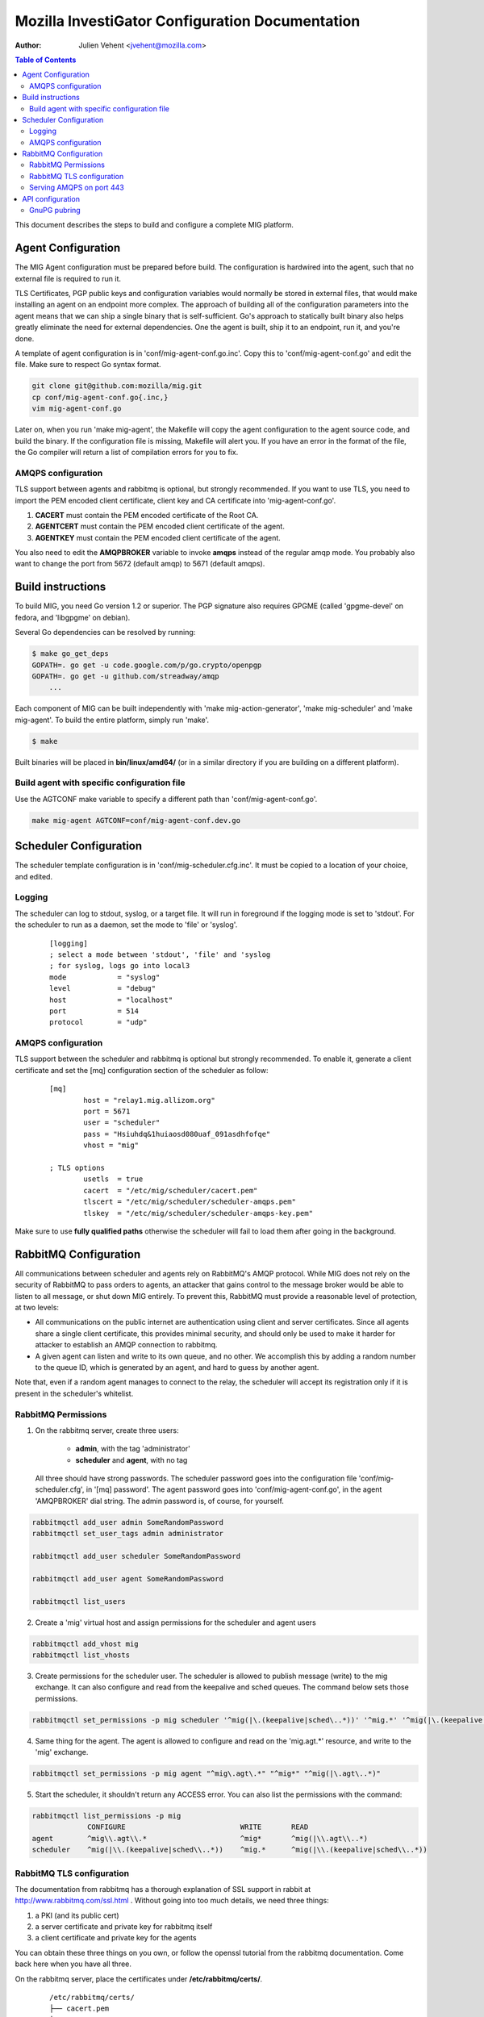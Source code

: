 Mozilla InvestiGator Configuration Documentation
================================================
:Author: Julien Vehent <jvehent@mozilla.com>

.. contents:: Table of Contents

This document describes the steps to build and configure a complete MIG
platform.

Agent Configuration
-------------------

The MIG Agent configuration must be prepared before build. The configuration is
hardwired into the agent, such that no external file is required to run it.

TLS Certificates, PGP public keys and configuration variables would normally
be stored in external files, that would make installing an agent on an endpoint
more complex. The approach of building all of the configuration parameters into
the agent means that we can ship a single binary that is self-sufficient. Go's
approach to statically built binary also helps greatly eliminate the need for
external dependencies. One the agent is built, ship it to an endpoint, run it,
and you're done.

A template of agent configuration is in 'conf/mig-agent-conf.go.inc'. Copy this
to 'conf/mig-agent-conf.go' and edit the file. Make sure to respect Go syntax
format.

.. code:: bash

   git clone git@github.com:mozilla/mig.git
   cp conf/mig-agent-conf.go{.inc,}
   vim mig-agent-conf.go

Later on, when you run 'make mig-agent', the Makefile will copy the agent
configuration to the agent source code, and build the binary. If the
configuration file is missing, Makefile will alert you. If you have an error in
the format of the file, the Go compiler will return a list of compilation errors
for you to fix.

AMQPS configuration
~~~~~~~~~~~~~~~~~~~

TLS support between agents and rabbitmq is optional, but strongly recommended.
If you want to use TLS, you need to import the PEM encoded client certificate,
client key and CA certificate into 'mig-agent-conf.go'.

1. **CACERT** must contain the PEM encoded certificate of the Root CA.

2. **AGENTCERT** must contain the PEM encoded client certificate of the agent.

3. **AGENTKEY** must contain the PEM encoded client certificate of the agent.

You also need to edit the **AMQPBROKER** variable to invoke **amqps** instead of
the regular amqp mode. You probably also want to change the port from 5672
(default amqp) to 5671 (default amqps).

Build instructions
------------------

To build MIG, you need Go version 1.2 or superior. The PGP signature also
requires GPGME (called 'gpgme-devel' on fedora, and 'libgpgme' on debian).

Several Go dependencies can be resolved by running:

.. code:: bash

    $ make go_get_deps
    GOPATH=. go get -u code.google.com/p/go.crypto/openpgp
    GOPATH=. go get -u github.com/streadway/amqp
	...

Each component of MIG can be built independently with 'make mig-action-generator',
'make mig-scheduler' and 'make mig-agent'. To build the entire platform, simply
run 'make'.

.. code:: bash

    $ make

Built binaries will be placed in **bin/linux/amd64/** (or in a similar directory
if you are building on a different platform).

Build agent with specific configuration file
~~~~~~~~~~~~~~~~~~~~~~~~~~~~~~~~~~~~~~~~~~~~

Use the AGTCONF make variable to specify a different path than
'conf/mig-agent-conf.go'.

.. code:: bash

	make mig-agent AGTCONF=conf/mig-agent-conf.dev.go

Scheduler Configuration
-----------------------

The scheduler template configuration is in 'conf/mig-scheduler.cfg.inc'. It must
be copied to a location of your choice, and edited.

Logging
~~~~~~~

The scheduler can log to stdout, syslog, or a target file. It will run in
foreground if the logging mode is set to 'stdout'.
For the scheduler to run as a daemon, set the mode to 'file' or 'syslog'.

 ::

	[logging]
	; select a mode between 'stdout', 'file' and 'syslog
	; for syslog, logs go into local3
	mode		= "syslog"
	level		= "debug"
	host		= "localhost"
	port		= 514
	protocol	= "udp"

AMQPS configuration
~~~~~~~~~~~~~~~~~~~

TLS support between the scheduler and rabbitmq is optional but strongly
recommended. To enable it, generate a client certificate and set the
[mq] configuration section of the scheduler as follow:

 ::

	[mq]
		host = "relay1.mig.allizom.org"
		port = 5671
		user = "scheduler"
		pass = "Hsiuhdq&1huiaosd080uaf_091asdhfofqe"
		vhost = "mig"

	; TLS options
		usetls  = true
		cacert  = "/etc/mig/scheduler/cacert.pem"
		tlscert = "/etc/mig/scheduler/scheduler-amqps.pem"
		tlskey  = "/etc/mig/scheduler/scheduler-amqps-key.pem"

Make sure to use **fully qualified paths** otherwise the scheduler will fail to
load them after going in the background.

RabbitMQ Configuration
----------------------

All communications between scheduler and agents rely on RabbitMQ's AMQP
protocol. While MIG does not rely on the security of RabbitMQ to pass orders to
agents, an attacker that gains control to the message broker would be able to
listen to all message, or shut down MIG entirely. To prevent this, RabbitMQ must
provide a reasonable level of protection, at two levels:

* All communications on the public internet are authentication using client and
  server certificates. Since all agents share a single client certificate, this
  provides minimal security, and should only be used to make it harder for
  attacker to establish an AMQP connection to rabbitmq.

* A given agent can listen and write to its own queue, and no other. We
  accomplish this by adding a random number to the queue ID, which is generated
  by an agent, and hard to guess by another agent.

Note that, even if a random agent manages to connect to the relay, the scheduler
will accept its registration only if it is present in the scheduler's whitelist.


RabbitMQ Permissions
~~~~~~~~~~~~~~~~~~~~

1. On the rabbitmq server, create three users:

	* **admin**, with the tag 'administrator'
	* **scheduler** and **agent**, with no tag

   All three should have strong passwords. The scheduler password goes into the
   configuration file 'conf/mig-scheduler.cfg', in '[mq] password'. The agent
   password goes into 'conf/mig-agent-conf.go', in the agent 'AMQPBROKER' dial
   string. The admin password is, of course, for yourself.

.. code:: bash

   rabbitmqctl add_user admin SomeRandomPassword
   rabbitmqctl set_user_tags admin administrator

   rabbitmqctl add_user scheduler SomeRandomPassword

   rabbitmqctl add_user agent SomeRandomPassword

   rabbitmqctl list_users

2. Create a 'mig' virtual host and assign permissions for the scheduler and
   agent users

.. code:: bash

   rabbitmqctl add_vhost mig
   rabbitmqctl list_vhosts

3. Create permissions for the scheduler user. The scheduler is allowed to
   publish message (write) to the mig exchange. It can also configure and read
   from the keepalive and sched queues. The command below sets those permissions.

.. code:: bash

   rabbitmqctl set_permissions -p mig scheduler '^mig(|\.(keepalive|sched\..*))' '^mig.*' '^mig(|\.(keepalive|sched\..*))'

4. Same thing for the agent. The agent is allowed to configure and read on the
   'mig.agt.*' resource, and write to the 'mig' exchange.

.. code:: bash

   rabbitmqctl set_permissions -p mig agent "^mig\.agt\.*" "^mig*" "^mig(|\.agt\..*)"

5. Start the scheduler, it shouldn't return any ACCESS error. You can also list
   the permissions with the command:

.. code:: bash

   rabbitmqctl list_permissions -p mig
                CONFIGURE                           WRITE       READ
   agent        ^mig\\.agt\\.*                      ^mig*       ^mig(|\\.agt\\..*)
   scheduler    ^mig(|\\.(keepalive|sched\\..*))    ^mig.*      ^mig(|\\.(keepalive|sched\\..*))


RabbitMQ TLS configuration
~~~~~~~~~~~~~~~~~~~~~~~~~~

The documentation from rabbitmq has a thorough explanation of SSL support in
rabbit at http://www.rabbitmq.com/ssl.html . Without going into too much
details, we need three things:

1. a PKI (and its public cert)

2. a server certificate and private key for rabbitmq itself

3. a client certificate and private key for the agents

You can obtain these three things on you own, or follow the openssl tutorial
from the rabbitmq documentation. Come back here when you have all three.

On the rabbitmq server, place the certificates under **/etc/rabbitmq/certs/**.

 ::

	/etc/rabbitmq/certs/
	├── cacert.pem
	├── migrelay1.example.net.key
	└── migrelay1.example.net.pem

Edit (or create) the configuration file of rabbitmq to reference the
certificates.

 ::

	[
	  {rabbit, [
		 {ssl_listeners, [5671]},
		 {ssl_options, [{cacertfile,"/etc/rabbitmq/certs/cacert.pem"},
						{certfile,"/etc/rabbitmq/certs/migrelay1.example.net.pem"},
						{keyfile,"/etc/rabbitmq/certs/migrelay1.example.net.key"},
						{verify,verify_peer},
						{fail_if_no_peer_cert,false},
						{ciphers, [{dhe_rsa,aes_128_cbc,sha},
								   {dhe_rsa,aes_256_cbc,sha},
								   {dhe_rsa,'3des_ede_cbc',sha},
								   {rsa,aes_128_cbc,sha},
								   {rsa,aes_256_cbc,sha},
								   {rsa,'3des_ede_cbc',sha}]},
						{versions, [tlsv1]}
		 ]}
	  ]}
	].

Use this command to list the ciphers supported by a rabbitmq server:

.. code:: bash

	rabbitmqctl eval 'ssl:cipher_suites().'

Note: erlang r14B doesn't support TLS 1.1 and 1.2, as returned by the command:

.. code:: bash

	# rabbitmqctl eval 'ssl:versions().'
	[{ssl_app,"4.1.6"},{supported,[tlsv1,sslv3]},{available,[tlsv1,sslv3]}]
	...done.

That is it for rabbitmq. Go back to the MIG Agent configuration section of this
page in order to add the client certificate into your agents.

Serving AMQPS on port 443
~~~~~~~~~~~~~~~~~~~~~~~~~

To prevent yours agents from getting blocked by firewalls, it may be a good idea
to use port 443 for connections between agents and rabbitmq. However, rabbitmq
is not designed to run on a privileged port. The solution, then, is to use
iptables to redirect the port on the rabbitmq server.

.. code:: bash

	iptables -t nat -A PREROUTING -i eth0 -p tcp --dport 443 -j REDIRECT --to-port 5671 -m comment --comment "Serve RabbitMQ on HTTPS port"

API configuration
-----------------

The REST API exposes functions to create, delete and query actions remotely. It
is the primary interface to the Scheduler.

GnuPG pubring
~~~~~~~~~~~~~

The API uses a gnupg pubring to validate incoming actions. The pubring can be
created as a single file, without other gnupg files, and provided to the API in
the configuration file.

To create a pubring, use the following command:

.. code:: bash

	$ mkdir /tmp/api-gpg

	# export the public keys into a file
	$ gpg --export -a bob@example.net john@example.com > /tmp/api-gpg/pubkeys.pem

	# import the public keys into a new pubring
	$ gpg --homedir /tmp/api-gpg/ --import /tmp/api-gpg/pubkeys.pem
	gpg: key AF67CB21: public key "Bob Kelso <bob@example.net>" imported
	gpg: key DEF98214: public key "John Smith <john@example.com>" imported
	gpg: Total number processed: 2
	gpg:               imported: 2  (RSA: 2)

The file in /tmp/api-gpg/pubring.gpg can be passed to the API

 ::

	[openpgp]
	    pubring = "/tmp/api-gpg/pubring.gpg"

